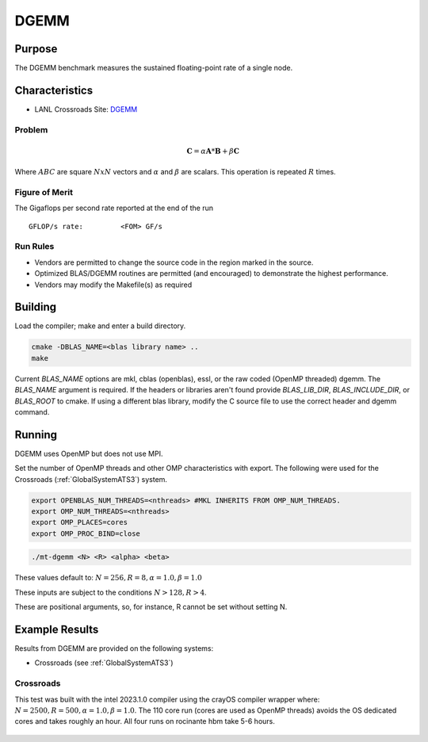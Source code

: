*****
DGEMM
*****

Purpose
=======

The DGEMM benchmark measures the sustained floating-point rate of a single node.

Characteristics
===============

- LANL Crossroads Site: `DGEMM <https://www.lanl.gov/projects/crossroads/_assets/docs/micro/mtdgemm-crossroads-v1.0.0.tgz>`_

Problem
-------

.. math::

    \mathbf{C} = \alpha*\mathbf{A}*\mathbf{B} + \beta*\mathbf{C}

Where :math:`A B C` are square :math:`NxN` vectors and :math:`\alpha` and :math:`\beta` are scalars. This operation is repeated :math:`R` times.

Figure of Merit
---------------

The Gigaflops per second rate reported at the end of the run

::

    GFLOP/s rate:         <FOM> GF/s

Run Rules
---------

* Vendors are permitted to change the source code in the region marked in the source.
* Optimized BLAS/DGEMM routines are permitted (and encouraged) to demonstrate the highest performance.
* Vendors may modify the Makefile(s) as required

Building
========

Load the compiler; make and enter a build directory.

.. code-block:: bash

    cmake -DBLAS_NAME=<blas library name> ..
    make

..

Current `BLAS_NAME` options are mkl, cblas (openblas), essl, or the raw coded (OpenMP threaded) dgemm.
The `BLAS_NAME` argument is required.
If the headers or libraries aren't found provide `BLAS_LIB_DIR`, `BLAS_INCLUDE_DIR`, or `BLAS_ROOT` to cmake.
If using a different blas library, modify the C source file to use the correct header and dgemm command.

Running
=======

DGEMM uses OpenMP but does not use MPI.

Set the number of OpenMP threads and other OMP characteristics with export.
The following were used for the Crossroads (:ref:`GlobalSystemATS3`) system.

.. code-block:: bash

    export OPENBLAS_NUM_THREADS=<nthreads> #MKL INHERITS FROM OMP_NUM_THREADS.
    export OMP_NUM_THREADS=<nthreads>
    export OMP_PLACES=cores
    export OMP_PROC_BIND=close

..

.. code-block:: bash

    ./mt-dgemm <N> <R> <alpha> <beta>

..

These values default to: :math:`N=256, R=8, \alpha=1.0, \beta=1.0`

These inputs are subject to the conditions :math:`N>128, R>4`.

These are positional arguments, so, for instance, R cannot be set without setting N.

Example Results
===============

Results from DGEMM are provided on the following systems:

* Crossroads (see :ref:`GlobalSystemATS3`)

Crossroads
----------

This test was built with the intel 2023.1.0 compiler using the crayOS compiler wrapper where: :math:`N=2500, R=500, \alpha=1.0, \beta=1.0`. The 110 core run (cores are used as OpenMP threads) avoids the OS dedicated cores and takes roughly an hour. All four runs on rocinante hbm take 5-6 hours.

.. csv-table:: DGEMM microbenchmark FLOPs measurement
   :file: dgemm_ats3.csv
   :align: center
   :widths: 10, 10
   :header-rows: 1

.. figure:: dgemm_ats3.png
   :align: center
   :scale: 50%
   :alt: DGEMM microbenchmark FLOPs measurement
